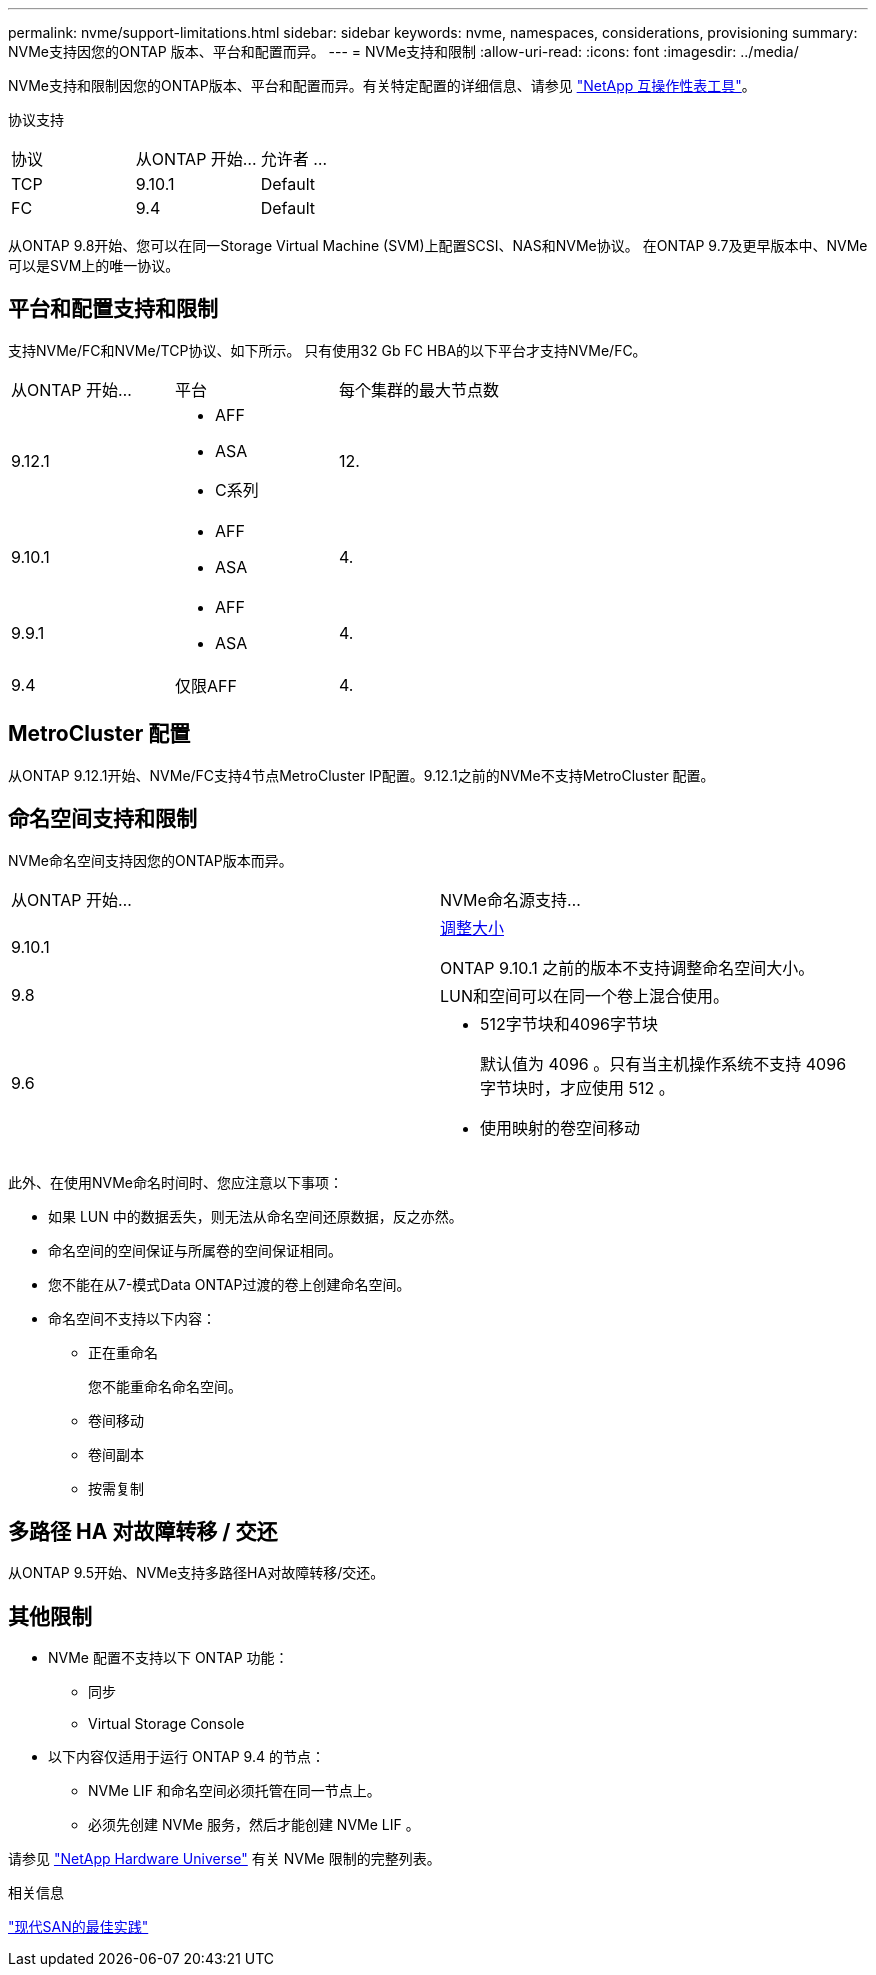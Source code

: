 ---
permalink: nvme/support-limitations.html 
sidebar: sidebar 
keywords: nvme, namespaces, considerations, provisioning 
summary: NVMe支持因您的ONTAP 版本、平台和配置而异。 
---
= NVMe支持和限制
:allow-uri-read: 
:icons: font
:imagesdir: ../media/


[role="lead"]
NVMe支持和限制因您的ONTAP版本、平台和配置而异。有关特定配置的详细信息、请参见 link:https://imt.netapp.com/matrix/["NetApp 互操作性表工具"]。

协议支持

[cols="3*"]
|===


| 协议 | 从ONTAP 开始... | 允许者 ... 


| TCP | 9.10.1 | Default 


| FC | 9.4 | Default 
|===
从ONTAP 9.8开始、您可以在同一Storage Virtual Machine (SVM)上配置SCSI、NAS和NVMe协议。
在ONTAP 9.7及更早版本中、NVMe可以是SVM上的唯一协议。



== 平台和配置支持和限制

支持NVMe/FC和NVMe/TCP协议、如下所示。  只有使用32 Gb FC HBA的以下平台才支持NVMe/FC。

[cols="3*"]
|===


| 从ONTAP 开始... | 平台 | 每个集群的最大节点数 


| 9.12.1  a| 
* AFF
* ASA
* C系列

| 12. 


| 9.10.1  a| 
* AFF
* ASA

| 4. 


| 9.9.1  a| 
* AFF
* ASA

| 4. 


| 9.4 | 仅限AFF | 4. 
|===


== MetroCluster 配置

从ONTAP 9.12.1开始、NVMe/FC支持4节点MetroCluster IP配置。9.12.1之前的NVMe不支持MetroCluster 配置。



== 命名空间支持和限制

NVMe命名空间支持因您的ONTAP版本而异。

[cols="2*"]
|===


| 从ONTAP 开始... | NVMe命名源支持... 


| 9.10.1 | xref:../nvme/resize-namespace-task.html[调整大小]

ONTAP 9.10.1 之前的版本不支持调整命名空间大小。 


| 9.8 | LUN和空间可以在同一个卷上混合使用。 


| 9.6  a| 
* 512字节块和4096字节块
+
默认值为 4096 。只有当主机操作系统不支持 4096 字节块时，才应使用 512 。

* 使用映射的卷空间移动


|===
此外、在使用NVMe命名时间时、您应注意以下事项：

* 如果 LUN 中的数据丢失，则无法从命名空间还原数据，反之亦然。
* 命名空间的空间保证与所属卷的空间保证相同。
* 您不能在从7-模式Data ONTAP过渡的卷上创建命名空间。
* 命名空间不支持以下内容：
+
** 正在重命名
+
您不能重命名命名空间。

** 卷间移动
** 卷间副本
** 按需复制






== 多路径 HA 对故障转移 / 交还

从ONTAP 9.5开始、NVMe支持多路径HA对故障转移/交还。



== 其他限制

* NVMe 配置不支持以下 ONTAP 功能：
+
** 同步
** Virtual Storage Console


* 以下内容仅适用于运行 ONTAP 9.4 的节点：
+
** NVMe LIF 和命名空间必须托管在同一节点上。
** 必须先创建 NVMe 服务，然后才能创建 NVMe LIF 。




请参见 https://hwu.netapp.com["NetApp Hardware Universe"^] 有关 NVMe 限制的完整列表。

.相关信息
link:https://www.netapp.com/pdf.html?item=/media/10680-tr4080.pdf["现代SAN的最佳实践"]
